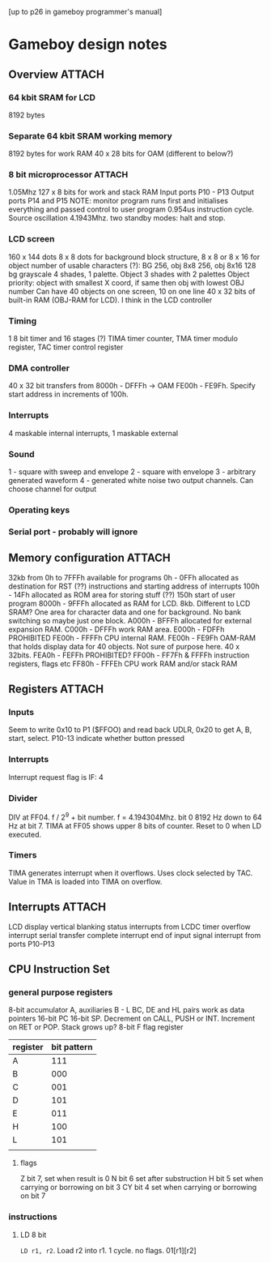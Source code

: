 [up to p26 in gameboy programmer's manual]
* Gameboy design notes
** Overview                                                          :ATTACH:
   :PROPERTIES:
   :Attachments: block%20diagram.png
   :ID:       C4E8B7A4-B3CA-4F31-A1F4-F79498E8C9C0
   :END:
*** 64 kbit SRAM for LCD
8192 bytes
*** Separate 64 kbit SRAM working memory
8192 bytes for work RAM
40 x 28 bits for OAM (different to below?)
*** 8 bit microprocessor                                             :ATTACH:
    :PROPERTIES:
    :Attachments: cpu.png
    :ID:       0ECB438D-0EDD-4647-8C02-BEC47B07EC1A
    :END:
1.05Mhz
127 x 8 bits for work and stack RAM
Input ports P10 - P13
Output ports P14 and P15
NOTE: monitor program runs first and initialises everything and passed control to user program
0.954us instruction cycle. Source oscillation 4.1943Mhz.
two standby modes: halt and stop.
*** LCD screen
160 x 144 dots
8 x 8 dots for background block structure, 8 x 8 or 8 x 16 for object
number of usable characters (?): BG 256, obj 8x8 256, obj 8x16 128
bg grayscale 4 shades, 1 palette. Object 3 shades with 2 palettes
Object priority: object with smallest X coord, if same then obj with lowest OBJ number
Can have 40 objects on one screen, 10 on one line
40 x 32 bits of built-in RAM (OBJ-RAM for LCD). I think in the LCD controller
*** Timing
1 8 bit timer and 16 stages (?)
TIMA timer counter, TMA timer modulo register, TAC timer control register
*** DMA controller
40 x 32 bit transfers from 8000h - DFFFh -> OAM FE00h - FE9Fh. Specify start address in increments of 100h.
*** Interrupts
4 maskable internal interrupts, 1 maskable external
*** Sound
1 - square with sweep and envelope
2 - square with envelope
3 - arbitrary generated waveform
4 - generated white noise
two output channels. Can choose channel for output
*** Operating keys
*** Serial port - probably will ignore
** Memory configuration                                              :ATTACH:
   :PROPERTIES:
   :Attachments: memory%20map.png
   :ID:       80634E03-3845-4178-95F0-5336DB23775D
   :END:
   32kb from 0h to 7FFFh available for programs
   0h - 0FFh allocated as destination for RST (??) instructions and starting address of interrupts
   100h - 14Fh allocated as ROM area for storing stuff (??)
   150h start of user program
   8000h - 9FFFh allocated as RAM for LCD. 8kb. Different to LCD SRAM? One area for character data and one for background. No bank switching so maybe just one block.
   A000h - BFFFh allocated for external expansion RAM.
   C000h - DFFFh work RAM area.
   E000h - FDFFh PROHIBITED
   FE00h - FFFFh CPU internal RAM.
   FE00h - FE9Fh OAM-RAM that holds display data for 40 objects. Not sure of purpose here. 40 x 32bits.
   FEA0h - FEFFh PROHIBITED?
   FF00h - FF7Fh & FFFFh instruction registers, flags etc
   FF80h - FFFEh CPU work RAM and/or stack RAM

** Registers                                                         :ATTACH:
   :PROPERTIES:
   :Attachments: registers.png register%20initial%20values.png
   :ID:       6590D001-B664-4F1A-8041-20F61CE8E67B
   :END:
*** Inputs
Seem to write 0x10 to P1 ($FFOO) and read back UDLR, 0x20 to get A, B, start, select. P10-13 indicate whether button pressed
*** Interrupts
Interrupt request flag is IF: 4
*** Divider
DIV at FF04. f / 2^9 + bit number. f = 4.194304Mhz. bit 0 8192 Hz down to 64 Hz at bit 7.
TIMA at FF05 shows upper 8 bits of counter. Reset to 0 when LD executed.
*** Timers
TIMA generates interrupt when it overflows. Uses clock selected by TAC. Value in TMA is loaded into TIMA on overflow.
** Interrupts                                                        :ATTACH:
   :PROPERTIES:
   :Attachments: tac.png
   :ID:       000BAF64-2D1A-487D-9FEA-16EC47A8D45E
   :END:
LCD display vertical blanking
status interrupts from LCDC
timer overflow interrupt
serial transfer complete interrupt
end of input signal interrupt from ports P10-P13
** CPU Instruction Set
*** general purpose registers
8-bit accumulator A, auxiliaries B - L
BC, DE and HL pairs work as data pointers
16-bit PC
16-bit SP. Decrement on CALL, PUSH or INT. Increment on RET or POP. Stack grows up?
8-bit F flag register
| register | bit pattern |
|----------+-------------|
| A        |         111 |
| B        |         000 |
| C        |         001 |
| D        |         101 |
| E        |         011 |
| H        |         100 |
| L        |         101 |
|          |             |
**** flags
Z bit 7, set when result is 0
N bit 6 set after substruction
H bit 5 set when carrying or borrowing on bit 3
CY bit 4 set when carrying or borrowing on bit 7
*** instructions
**** LD 8 bit
~LD r1, r2~. Load r2 into r1. 1 cycle. no flags.
01[r1][r2]
